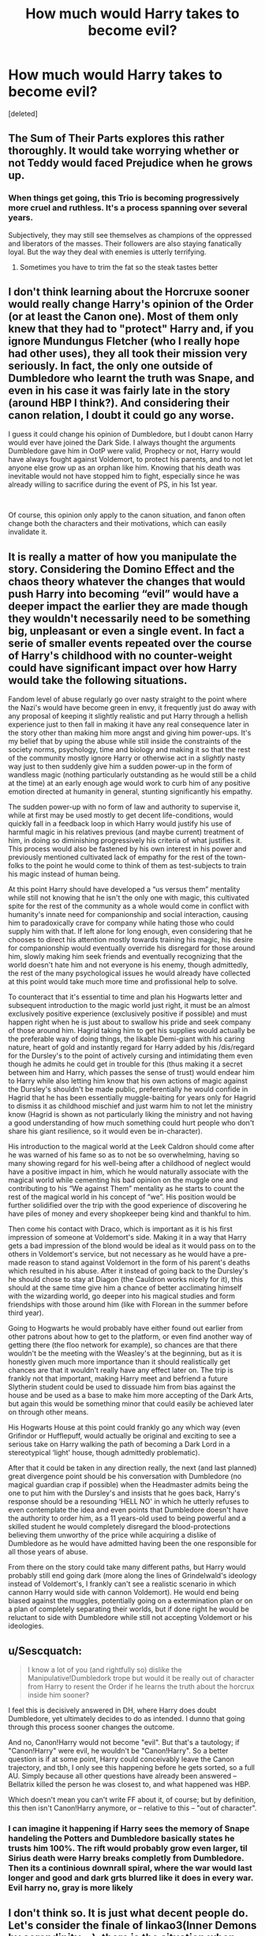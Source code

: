 #+TITLE: How much would Harry takes to become evil?

* How much would Harry takes to become evil?
:PROPERTIES:
:Score: 8
:DateUnix: 1596566940.0
:DateShort: 2020-Aug-04
:FlairText: Discussion
:END:
[deleted]


** The Sum of Their Parts explores this rather thoroughly. It would take worrying whether or not Teddy would faced Prejudice when he grows up.
:PROPERTIES:
:Author: Darkhorse_17
:Score: 6
:DateUnix: 1596567743.0
:DateShort: 2020-Aug-04
:END:

*** When things get going, this Trio is becoming progressively more cruel and ruthless. It's a process spanning over several years.

Subjectively, they may still see themselves as champions of the oppressed and liberators of the masses. Their followers are also staying fanatically loyal. But the way they deal with enemies is utterly terrifying.
:PROPERTIES:
:Author: InquisitorCOC
:Score: 2
:DateUnix: 1596580967.0
:DateShort: 2020-Aug-05
:END:

**** Sometimes you have to trim the fat so the steak tastes better
:PROPERTIES:
:Author: Darkhorse_17
:Score: 3
:DateUnix: 1596582278.0
:DateShort: 2020-Aug-05
:END:


** I don't think learning about the Horcruxe sooner would really change Harry's opinion of the Order (or at least the Canon one). Most of them only knew that they had to "protect" Harry and, if you ignore Mundungus Fletcher (who I really hope had other uses), they all took their mission very seriously. In fact, the only one outside of Dumbledore who learnt the truth was Snape, and even in his case it was fairly late in the story (around HBP I think?). And considering their canon relation, I doubt it could go any worse.

I guess it could change his opinion of Dumbledore, but I doubt canon Harry would ever have joined the Dark Side. I always thought the arguments Dumbledore gave him in OotP were valid, Prophecy or not, Harry would have always fought against Voldemort, to protect his parents, and to not let anyone else grow up as an orphan like him. Knowing that his death was inevitable would not have stopped him to fight, especially since he was already willing to sacrifice during the event of PS, in his 1st year.

​

Of course, this opinion only apply to the canon situation, and fanon often change both the characters and their motivations, which can easily invalidate it.
:PROPERTIES:
:Author: PlusMortgage
:Score: 6
:DateUnix: 1596570759.0
:DateShort: 2020-Aug-05
:END:


** It is really a matter of how you manipulate the story. Considering the Domino Effect and the chaos theory whatever the changes that would push Harry into becoming “evil” would have a deeper impact the earlier they are made though they wouldn't necessarily need to be something big, unpleasant or even a single event. In fact a serie of smaller events repeated over the course of Harry's childhood with no counter-weight could have significant impact over how Harry would take the following situations.

Fandom level of abuse regularly go over nasty straight to the point where the Nazi's would have become green in envy, it frequently just do away with any proposal of keeping it slightly realistic and put Harry through a hellish experience just to then fall in making it have any real consequence later in the story other than making him more angst and giving him power-ups. It's my belief that by uping the abuse while still inside the constraints of the society norms, psychology, time and biology and making it so that the rest of the community mostly ignore Harry or otherwise act in a /slightly/ nasty way just to then suddenly give him a sudden power-up in the form of wandless magic (nothing particularly outstanding as he would still be a child at the time) at an early enough age would work to curb him of any positive emotion directed at humanity in general, stunting significantly his empathy.

The sudden power-up with no form of law and authority to supervise it, while at first may be used mostly to get decent life-conditions, would quickly fall in a feedback loop in which Harry would justify his use of harmful magic in his relatives previous (and maybe current) treatment of him, in doing so diminishing progressively his criteria of what justifies it. This process would also be fastened by his own interest in his power and previously mentioned cultivated lack of empathy for the rest of the town-folks to the point he would come to think of them as test-subjects to train his magic instead of human being.

At this point Harry should have developed a “us versus them” mentality while still not knowing that he isn't the only one with magic, this cultivated spite for the rest of the community as a whole would come in conflict with humanity's innate need for companionship and social interaction, causing him to paradoxically crave for company while hating those who could supply him with that. If left alone for long enough, even considering that he chooses to direct his attention mostly towards training his magic, his desire for companionship would eventually override his disregard for those around him, slowly making him seek friends and eventually recognizing that the world doesn't hate him and not everyone is his enemy, though admittedly, the rest of the many psychological issues he would already have collected at this point would take much more time and profissional help to solve.

To counteract that it's essential to time and plan his Hogwarts letter and subsequent introduction to the magic world just right, it must be an almost exclusively positive experience (exclusively positive if possible) and must happen right when he is just about to swallow his pride and seek company of those around him. Hagrid taking him to get his supplies would actually be the preferable way of doing things, the likable Demi-giant with his caring nature, heart of gold and instantly regard for Harry added by his /dis/regard for the Dursley's to the point of actively cursing and intimidating them even though he admits he could get in trouble for this (thus making it a secret between him and Harry, which passes the sense of trust) would endear him to Harry while also letting him know that his own actions of magic against the Dursley's shouldn't be made public, preferentially he would confide in Hagrid that he has been essentially muggle-baiting for years only for Hagrid to dismiss it as childhood mischief and just warm him to not let the ministry know (Hagrid is shown as not particularly liking the ministry and not having a good understanding of how much something could hurt people who don't share his giant resilience, so it would even be in-character).

His introduction to the magical world at the Leek Caldron should come after he was warned of his fame so as to not be so overwhelming, having so many showing regard for his well-being after a childhood of neglect would have a positive impact in him, which he would naturally associate with the magical world while cementing his bad opinion on the muggle one and contributing to his “We against Them” mentality as he starts to count the rest of the magical world in his concept of “we”. His position would be further solidified over the trip with the good experience of discovering he have piles of money and every shopkeeper being kind and thankful to him.

Then come his contact with Draco, which is important as it is his first impression of someone at Voldemort's side. Making it in a way that Harry gets a bad impression of the blond would be ideal as it would pass on to the others in Voldemort's service, but not necessary as he would have a pre-made reason to stand against Voldemort in the form of his parent's deaths which resulted in his abuse. After it instead of going back to the Dursley's he should chose to stay at Diagon (the Cauldron works nicely for it), this should at the same time give him a chance of better acclimating himself with the wizarding world, go deeper into his magical studies and form friendships with those around him (like with Florean in the summer before third year).

Going to Hogwarts he would probably have either found out earlier from other patrons about how to get to the platform, or even find another way of getting there (the floo network for example), so chances are that there wouldn't be the meeting with the Weasley's at the beginning, but as it is honestly given much more importance than it should realistically get chances are that it wouldn't really have any effect later on. The trip is frankly not that important, making Harry meet and befriend a future Slytherin student could be used to dissuade him from bias against the house and be used as a base to make him more accepting of the Dark Arts, but again this would be something minor that could easily be achieved later on through other means.

His Hogwarts House at this point could frankly go any which way (even Grifindor or Hufflepuff, would actually be original and exciting to see a serious take on Harry walking the path of becoming a Dark Lord in a stereotypical ‘light' house, though admittedly problematic).

After that it could be taken in any direction really, the next (and last planned) great divergence point should be his conversation with Dumbledore (no magical guardian crap if possible) when the Headmaster admits being the one to put him with the Dursley's and insists that he goes back, Harry's response should be a resounding ‘HELL NO' in which he utterly refuses to even contemplate the idea and even points that Dumbledore doesn't have the authority to order him, as a 11 years-old used to being powerful and a skilled student he would completely disregard the blood-protections believing them unworthy of the price while acquiring a dislike of Dumbledore as he would have admitted having been the one responsible for all those years of abuse.

From there on the story could take many different paths, but Harry would probably still end going dark (more along the lines of Grindelwald's ideology instead of Voldemort's, I frankly can't see a realistic scenario in which cannon Harry would side with cannon Voldemort). He would end being biased against the muggles, potentially going on a extermination plan or on a plan of completely separating their worlds, but if done right he would be reluctant to side with Dumbledore while still not accepting Voldemort or his ideologies.
:PROPERTIES:
:Author: JOKERRule
:Score: 2
:DateUnix: 1596652847.0
:DateShort: 2020-Aug-05
:END:


** u/Sescquatch:
#+begin_quote
  I know a lot of you (and rightfully so) dislike the Manipulative!Dumbledork trope but would it be really out of character from Harry to resent the Order if he learns the truth about the horcrux inside him sooner?
#+end_quote

I feel this is decisively answered in DH, where Harry does doubt Dumbledore, yet ultimately decides to do as intended. I dunno that going through this process sooner changes the outcome.

And no, Canon!Harry would not become "evil". But that's a tautology; if "Canon!Harry" were evil, he wouldn't be "Canon!Harry". So a better question is if at some point, Harry could conceivably leave the Canon trajectory, and tbh, I only see this happening before he gets sorted, so a full AU. Simply because all other questions have already been answered -- Bellatrix killed the person he was closest to, and what happened was HBP.

Which doesn't mean you can't write FF about it, of course; but by definition, this then isn't Canon!Harry anymore, or -- relative to this -- "out of character".
:PROPERTIES:
:Author: Sescquatch
:Score: 2
:DateUnix: 1596569698.0
:DateShort: 2020-Aug-05
:END:

*** I can imagine it happening if Harry sees the memory of Snape handeling the Potters and Dumbledore basically states he trusts him 100%. The rift would probably grow even larger, til Sirius death were Harry breaks completly from Dumbledore. Then its a continious downrall spiral, where the war would last longer and good and dark grts blurred like it does in every war. Evil harry no, gray is more likely
:PROPERTIES:
:Author: JonasS1999
:Score: 4
:DateUnix: 1596595321.0
:DateShort: 2020-Aug-05
:END:


** I don't think so. It is just what decent people do. Let's consider the finale of linkao3(Inner Demons by serendipity_50): there is the situation when Harry and his Auror colleague (who is unconscious at the moment) could be saved, but the magical power (or whatever it was) necessary is sufficient just for saving one (or at least Harry thinks it was so). I don't think it is anything like Harry's-saving-people-thing, but just regular human decency that he sent his colleague first, even if he believed that he is going to die for it. Multiple the situation by not saving one friend but whole nation, and the logic is even stronger. If it was really saving the world by losing Harry's life, I don't think there is any decent human person, who would say that Harry should go away from the situation and saving himself. By the way, read (or watch) any plays by Racine or Corneille, they are all about this.

The only part of the situation where Dumbledore did wrong is of course, that he didn't tell this whole situation to Harry in advance and manipulated him into accepting it. It is just plain distrust and contempt with Harry, which is deeply beneath him. However, it was his permanent trait as also shown in the way he put little Harry on Petunia's doorsteps. Again, plain human decency required to ring the bell and talk with Dursleys (and perhaps saying his condolences that Petunia's sister died while being member of The Order he led).
:PROPERTIES:
:Author: ceplma
:Score: 0
:DateUnix: 1596567641.0
:DateShort: 2020-Aug-04
:END:

*** [[https://archiveofourown.org/works/601124][*/Inner Demons/*]] by [[https://www.archiveofourown.org/users/serendipity_50/pseuds/serendipity_50][/serendipity_50/]]

#+begin_quote
  Long-distance relationships are hard under normal circumstances, but Harry and Ginny don't have the luxury of living normal lives. Their relationship is put to the test when Ginny returns to school and Harry stays behind to continue his Auror training. Ginny soon realizes her greatest challenge may be in coming to terms with Harry's fame and dangerous line of work and deciding if she can make the sacrifices needed to be part of his life. Sequel to Starting Over. (COMPLETE)
#+end_quote

^{/Site/:} ^{Archive} ^{of} ^{Our} ^{Own} ^{*|*} ^{/Fandom/:} ^{Harry} ^{Potter} ^{-} ^{J.} ^{K.} ^{Rowling} ^{*|*} ^{/Published/:} ^{2012-12-20} ^{*|*} ^{/Completed/:} ^{2013-02-19} ^{*|*} ^{/Words/:} ^{482492} ^{*|*} ^{/Chapters/:} ^{62/62} ^{*|*} ^{/Comments/:} ^{149} ^{*|*} ^{/Kudos/:} ^{218} ^{*|*} ^{/Bookmarks/:} ^{44} ^{*|*} ^{/Hits/:} ^{9249} ^{*|*} ^{/ID/:} ^{601124} ^{*|*} ^{/Download/:} ^{[[https://archiveofourown.org/downloads/601124/Inner%20Demons.epub?updated_at=1592359282][EPUB]]} ^{or} ^{[[https://archiveofourown.org/downloads/601124/Inner%20Demons.mobi?updated_at=1592359282][MOBI]]}

--------------

*FanfictionBot*^{2.0.0-beta} | [[https://github.com/tusing/reddit-ffn-bot/wiki/Usage][Usage]]
:PROPERTIES:
:Author: FanfictionBot
:Score: 0
:DateUnix: 1596567658.0
:DateShort: 2020-Aug-04
:END:
